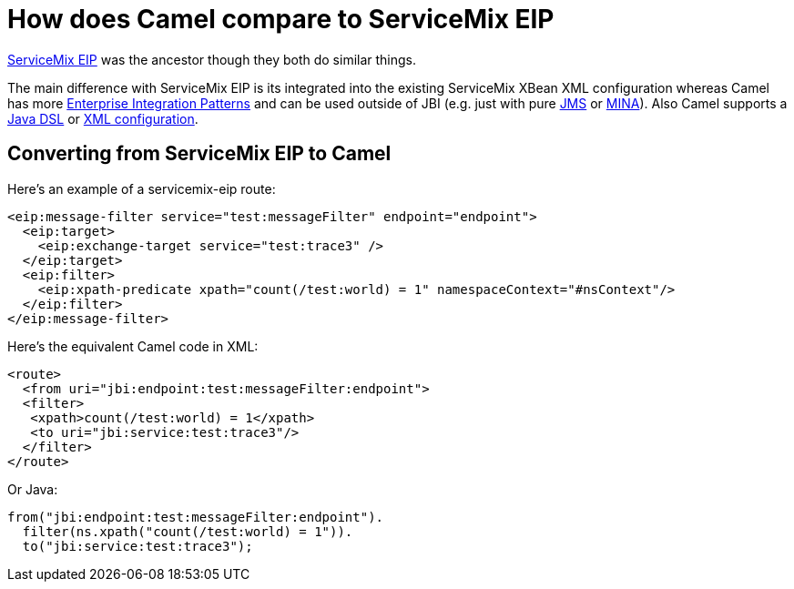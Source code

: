 [[HowdoesCamelcomparetoServiceMixEIP-HowdoesCamelcomparetoServiceMixEIP]]
= How does Camel compare to ServiceMix EIP

http://servicemix.apache.org/servicemix-eip.html[ServiceMix EIP] was the
ancestor though they both do similar things.

The main difference with ServiceMix EIP is its integrated into the
existing ServiceMix XBean XML configuration whereas Camel has more
xref:enterprise-integration-patterns.adoc[Enterprise Integration
Patterns] and can be used outside of JBI (e.g. just with pure
xref:components::jms-component.adoc[JMS] or xref:components::mina-component.adoc[MINA]). Also Camel supports a
xref:dsl.adoc[Java DSL] or xref:spring.adoc[XML configuration].

[[HowdoesCamelcomparetoServiceMixEIP-ConvertingfromServiceMixEIPtoCamel]]
== Converting from ServiceMix EIP to Camel

Here's an example of a servicemix-eip route:

[source,xml]
----
<eip:message-filter service="test:messageFilter" endpoint="endpoint">
  <eip:target>
    <eip:exchange-target service="test:trace3" />
  </eip:target>
  <eip:filter>
    <eip:xpath-predicate xpath="count(/test:world) = 1" namespaceContext="#nsContext"/>
  </eip:filter>
</eip:message-filter>
----

Here's the equivalent Camel code in XML:

[source,xml]
----
<route>
  <from uri="jbi:endpoint:test:messageFilter:endpoint">
  <filter>
   <xpath>count(/test:world) = 1</xpath>
   <to uri="jbi:service:test:trace3"/>
  </filter>
</route>
----

Or Java:

[source,java]
----
from("jbi:endpoint:test:messageFilter:endpoint").
  filter(ns.xpath("count(/test:world) = 1")).
  to("jbi:service:test:trace3");
----

